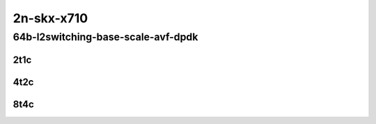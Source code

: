 2n-skx-x710
-----------

64b-l2switching-base-scale-avf-dpdk
```````````````````````````````````

..
    2n1l-10ge2p1x710-avf-eth-l2xcbase-mrr
    2n1l-10ge2p1x710-avf-dot1q-l2bdbasemaclrn-mrr
    2n1l-10ge2p1x710-avf-eth-l2bdbasemaclrn-mrr
    2n1l-10ge2p1x710-dot1q-l2bdbasemaclrn-mrr
    2n1l-10ge2p1x710-eth-l2bdbasemaclrn-mrr
    2n1l-10ge2p1x710-eth-l2bdscale1mmaclrn-mrr

2t1c
::::

.. raw:: html

    <a name="64b-2t1c-base-avf"></a>
    <a name="64b-2t1c-base-avf"></a>
    <a name="64b-2t1c-scale-dpdk"></a>
    <a name="64b-2t1c-scale-dpdk"></a>
    <center>
    Links to builds:
    <a href="https://packagecloud.io/app/fdio/master/search?dist=ubuntu%2Fbionic" target="_blank">vpp-ref</a>,
    <a href="https://jenkins.fd.io/view/csit/job/csit-vpp-perf-mrr-daily-master-2n-skx" target="_blank">csit-ref</a>
    <iframe width="1100" height="800" frameborder="0" scrolling="no" src="../_static/vpp/2n-skx-x710-64b-2t1c-l2-base-scale-avf-dpdk.html"></iframe>
    <p><br></p>
    </center>

4t2c
::::

.. raw:: html

    <a name="64b-4t2c-base-avf"></a>
    <a name="64b-4t2c-base-avf"></a>
    <a name="64b-4t2c-scale-dpdk"></a>
    <a name="64b-4t2c-scale-dpdk"></a>
    <center>
    Links to builds:
    <a href="https://packagecloud.io/app/fdio/master/search?dist=ubuntu%2Fbionic" target="_blank">vpp-ref</a>,
    <a href="https://jenkins.fd.io/view/csit/job/csit-vpp-perf-mrr-daily-master-2n-skx" target="_blank">csit-ref</a>
    <iframe width="1100" height="800" frameborder="0" scrolling="no" src="../_static/vpp/2n-skx-x710-64b-4t2c-l2-base-scale-avf-dpdk.html"></iframe>
    <p><br></p>
    </center>

8t4c
::::

.. raw:: html

    <a name="64b-8t4c-base-avf"></a>
    <a name="64b-8t4c-base-avf"></a>
    <a name="64b-8t4c-scale-dpdk"></a>
    <a name="64b-8t4c-scale-dpdk"></a>
    <center>
    Links to builds:
    <a href="https://packagecloud.io/app/fdio/master/search?dist=ubuntu%2Fbionic" target="_blank">vpp-ref</a>,
    <a href="https://jenkins.fd.io/view/csit/job/csit-vpp-perf-mrr-daily-master-2n-skx" target="_blank">csit-ref</a>
    <iframe width="1100" height="800" frameborder="0" scrolling="no" src="../_static/vpp/2n-skx-x710-64b-8t4c-l2-base-scale-avf-dpdk.html"></iframe>
    <p><br></p>
    </center>
